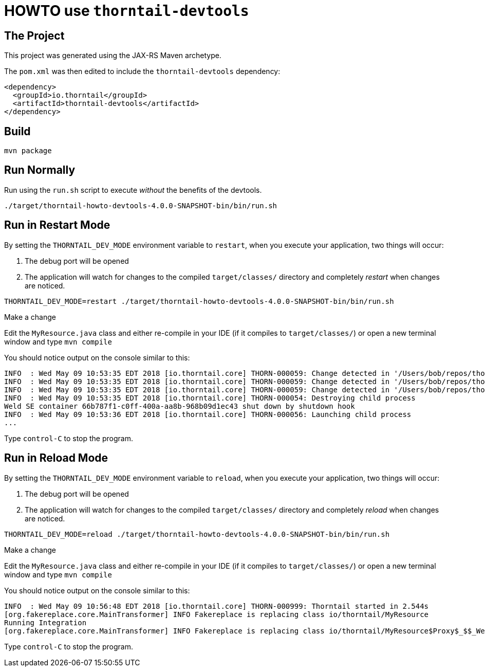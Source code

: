= HOWTO use `thorntail-devtools`

== The Project

This project was generated using the JAX-RS Maven archetype.

The `pom.xml` was then edited to include the `thorntail-devtools` dependency:

----
<dependency>
  <groupId>io.thorntail</groupId>
  <artifactId>thorntail-devtools</artifactId>
</dependency>
----

== Build

    mvn package

== Run Normally

Run using the `run.sh` script to execute _without_ the benefits of the devtools.

    ./target/thorntail-howto-devtools-4.0.0-SNAPSHOT-bin/bin/run.sh

== Run in Restart Mode

By setting the `THORNTAIL_DEV_MODE` environment variable to `restart`, when you execute your application, two things will occur:

. The debug port will be opened
. The application will watch for changes to the compiled `target/classes/` directory and completely _restart_ when changes are noticed.

----
THORNTAIL_DEV_MODE=restart ./target/thorntail-howto-devtools-4.0.0-SNAPSHOT-bin/bin/run.sh
----

.Make a change

Edit the `MyResource.java` class and either re-compile in your IDE (if it compiles to `target/classes/`) or open a new terminal window and type `mvn compile`

You should notice output on the console similar to this:

----
INFO  : Wed May 09 10:53:35 EDT 2018 [io.thorntail.core] THORN-000059: Change detected in '/Users/bob/repos/thorntail/howto/devtools/target/thorntail-howto-devtools-4.0.0-SNAPSHOT-bin/../classes/io'
INFO  : Wed May 09 10:53:35 EDT 2018 [io.thorntail.core] THORN-000059: Change detected in '/Users/bob/repos/thorntail/howto/devtools/target/thorntail-howto-devtools-4.0.0-SNAPSHOT-bin/../classes/io/thorntail'
INFO  : Wed May 09 10:53:35 EDT 2018 [io.thorntail.core] THORN-000059: Change detected in '/Users/bob/repos/thorntail/howto/devtools/target/thorntail-howto-devtools-4.0.0-SNAPSHOT-bin/../classes/META-INF'
INFO  : Wed May 09 10:53:35 EDT 2018 [io.thorntail.core] THORN-000054: Destroying child process
Weld SE container 66b787f1-c0ff-400a-aa8b-968b09d1ec43 shut down by shutdown hook
INFO  : Wed May 09 10:53:36 EDT 2018 [io.thorntail.core] THORN-000056: Launching child process
...
----

Type `control-C` to stop the program.

== Run in Reload Mode

By setting the `THORNTAIL_DEV_MODE` environment variable to `reload`, when you execute your application, two things will occur:

. The debug port will be opened
. The application will watch for changes to the compiled `target/classes/` directory and completely _reload_ when changes are noticed.

----
THORNTAIL_DEV_MODE=reload ./target/thorntail-howto-devtools-4.0.0-SNAPSHOT-bin/bin/run.sh
----

.Make a change


Edit the `MyResource.java` class and either re-compile in your IDE (if it compiles to `target/classes/`) or open a new terminal window and type `mvn compile`

You should notice output on the console similar to this:

----
INFO  : Wed May 09 10:56:48 EDT 2018 [io.thorntail.core] THORN-000999: Thorntail started in 2.544s
[org.fakereplace.core.MainTransformer] INFO Fakereplace is replacing class io/thorntail/MyResource
Running Integration
[org.fakereplace.core.MainTransformer] INFO Fakereplace is replacing class io/thorntail/MyResource$Proxy$_$$_WeldClientProxy
----

Type `control-C` to stop the program.
